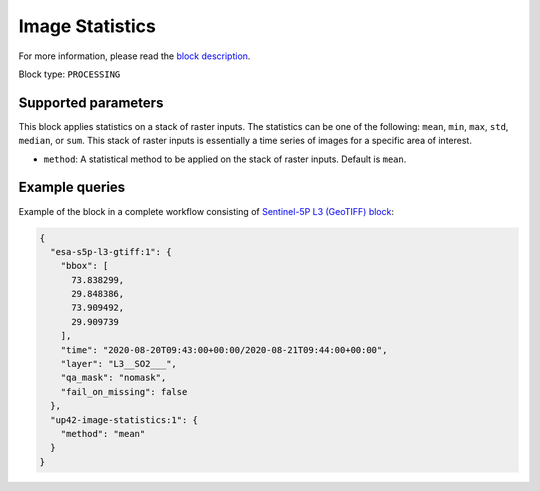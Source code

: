 .. meta::
   :description: UP42 processing blocks: Apply statistics on stack of raster inputs
   :keywords: UP42, processing, Statistics, Time series, Analytics, Raster

.. _up42-image-statistics-block:

Image Statistics
================

For more information, please read the `block description <https://marketplace.up42.dev/block/93d73b17-6d9b-46aa-9745-15dd5d8c4be0>`_.

Block type: ``PROCESSING``

Supported parameters
--------------------

This block applies statistics on a stack of raster inputs. The statistics can be one of the following: ``mean``, ``min``, ``max``, ``std``, ``median``, or ``sum``.
This stack of raster inputs is essentially a time series of images for a specific area of interest.


* ``method``: A statistical method to be applied on the stack of raster inputs. Default is ``mean``.


Example queries
---------------

Example of the block in a complete workflow consisting of `Sentinel-5P L3 (GeoTIFF) block <to be added>`_:

.. code-block:: javascript

    {
      "esa-s5p-l3-gtiff:1": {
        "bbox": [
          73.838299,
          29.848386,
          73.909492,
          29.909739
        ],
        "time": "2020-08-20T09:43:00+00:00/2020-08-21T09:44:00+00:00",
        "layer": "L3__SO2___",
        "qa_mask": "nomask",
        "fail_on_missing": false
      },
      "up42-image-statistics:1": {
        "method": "mean"
      }
    }
